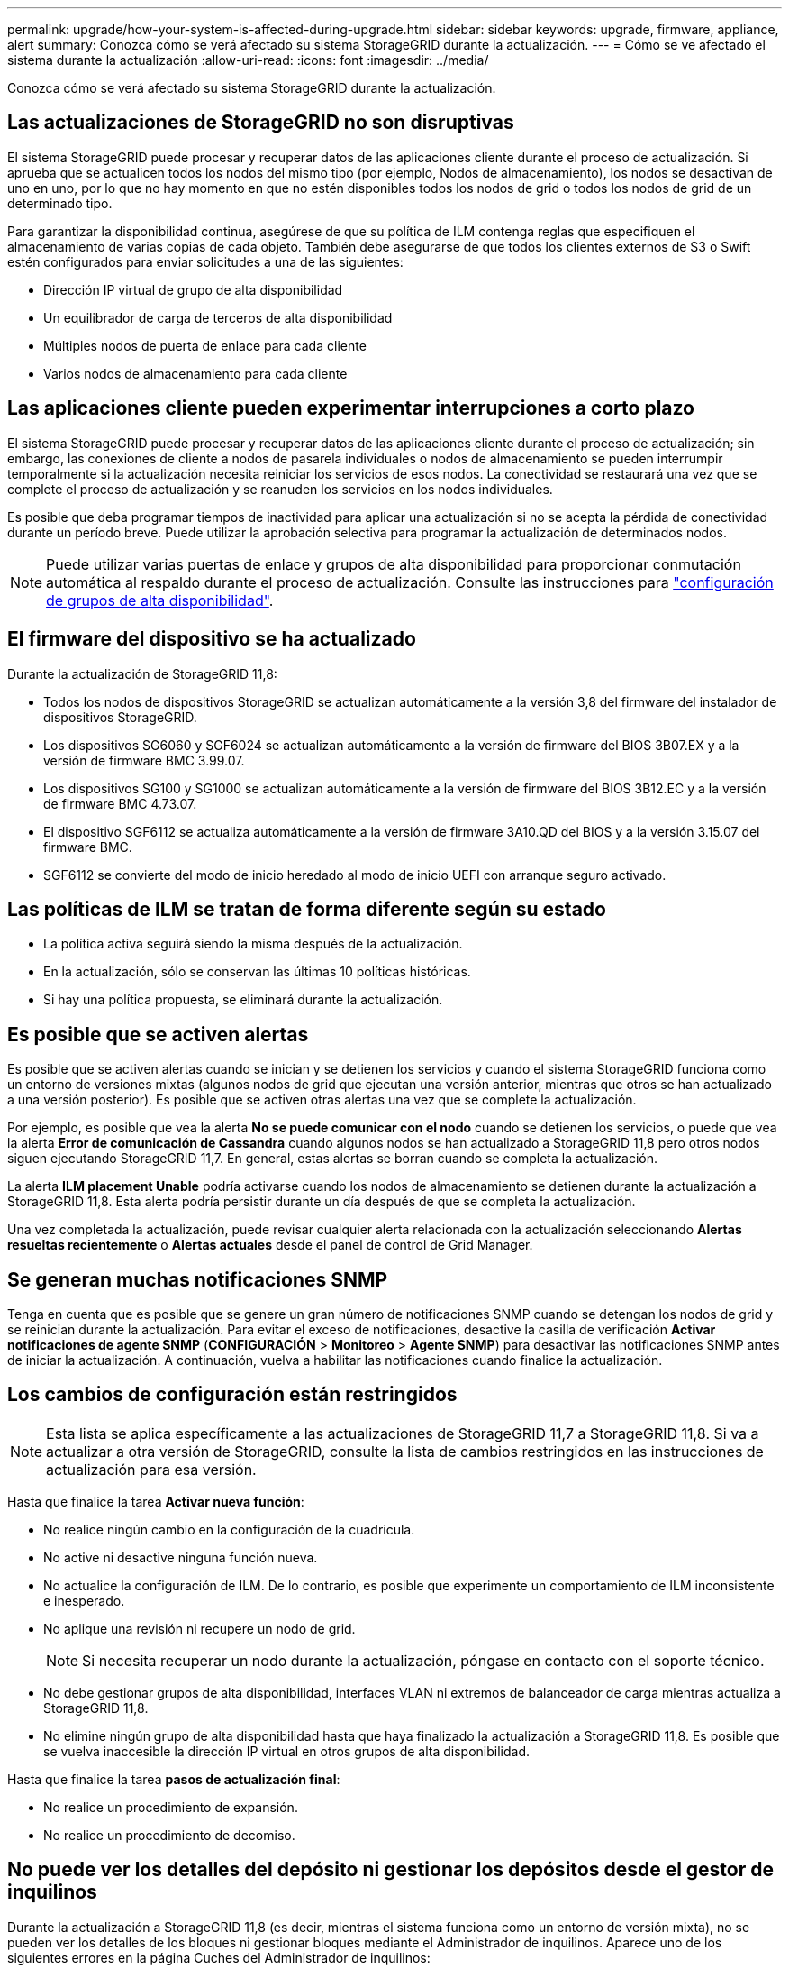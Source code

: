 ---
permalink: upgrade/how-your-system-is-affected-during-upgrade.html 
sidebar: sidebar 
keywords: upgrade, firmware, appliance, alert 
summary: Conozca cómo se verá afectado su sistema StorageGRID durante la actualización. 
---
= Cómo se ve afectado el sistema durante la actualización
:allow-uri-read: 
:icons: font
:imagesdir: ../media/


[role="lead"]
Conozca cómo se verá afectado su sistema StorageGRID durante la actualización.



== Las actualizaciones de StorageGRID no son disruptivas

El sistema StorageGRID puede procesar y recuperar datos de las aplicaciones cliente durante el proceso de actualización. Si aprueba que se actualicen todos los nodos del mismo tipo (por ejemplo, Nodos de almacenamiento), los nodos se desactivan de uno en uno, por lo que no hay momento en que no estén disponibles todos los nodos de grid o todos los nodos de grid de un determinado tipo.

Para garantizar la disponibilidad continua, asegúrese de que su política de ILM contenga reglas que especifiquen el almacenamiento de varias copias de cada objeto. También debe asegurarse de que todos los clientes externos de S3 o Swift estén configurados para enviar solicitudes a una de las siguientes:

* Dirección IP virtual de grupo de alta disponibilidad
* Un equilibrador de carga de terceros de alta disponibilidad
* Múltiples nodos de puerta de enlace para cada cliente
* Varios nodos de almacenamiento para cada cliente




== Las aplicaciones cliente pueden experimentar interrupciones a corto plazo

El sistema StorageGRID puede procesar y recuperar datos de las aplicaciones cliente durante el proceso de actualización; sin embargo, las conexiones de cliente a nodos de pasarela individuales o nodos de almacenamiento se pueden interrumpir temporalmente si la actualización necesita reiniciar los servicios de esos nodos. La conectividad se restaurará una vez que se complete el proceso de actualización y se reanuden los servicios en los nodos individuales.

Es posible que deba programar tiempos de inactividad para aplicar una actualización si no se acepta la pérdida de conectividad durante un período breve. Puede utilizar la aprobación selectiva para programar la actualización de determinados nodos.


NOTE: Puede utilizar varias puertas de enlace y grupos de alta disponibilidad para proporcionar conmutación automática al respaldo durante el proceso de actualización. Consulte las instrucciones para link:../admin/configure-high-availability-group.html["configuración de grupos de alta disponibilidad"].



== El firmware del dispositivo se ha actualizado

Durante la actualización de StorageGRID 11,8:

* Todos los nodos de dispositivos StorageGRID se actualizan automáticamente a la versión 3,8 del firmware del instalador de dispositivos StorageGRID.
* Los dispositivos SG6060 y SGF6024 se actualizan automáticamente a la versión de firmware del BIOS 3B07.EX y a la versión de firmware BMC 3.99.07.
* Los dispositivos SG100 y SG1000 se actualizan automáticamente a la versión de firmware del BIOS 3B12.EC y a la versión de firmware BMC 4.73.07.
* El dispositivo SGF6112 se actualiza automáticamente a la versión de firmware 3A10.QD del BIOS y a la versión 3.15.07 del firmware BMC.
* SGF6112 se convierte del modo de inicio heredado al modo de inicio UEFI con arranque seguro activado.




== Las políticas de ILM se tratan de forma diferente según su estado

* La política activa seguirá siendo la misma después de la actualización.
* En la actualización, sólo se conservan las últimas 10 políticas históricas.
* Si hay una política propuesta, se eliminará durante la actualización.




== Es posible que se activen alertas

Es posible que se activen alertas cuando se inician y se detienen los servicios y cuando el sistema StorageGRID funciona como un entorno de versiones mixtas (algunos nodos de grid que ejecutan una versión anterior, mientras que otros se han actualizado a una versión posterior). Es posible que se activen otras alertas una vez que se complete la actualización.

Por ejemplo, es posible que vea la alerta *No se puede comunicar con el nodo* cuando se detienen los servicios, o puede que vea la alerta *Error de comunicación de Cassandra* cuando algunos nodos se han actualizado a StorageGRID 11,8 pero otros nodos siguen ejecutando StorageGRID 11,7. En general, estas alertas se borran cuando se completa la actualización.

La alerta *ILM placement Unable* podría activarse cuando los nodos de almacenamiento se detienen durante la actualización a StorageGRID 11,8. Esta alerta podría persistir durante un día después de que se completa la actualización.

Una vez completada la actualización, puede revisar cualquier alerta relacionada con la actualización seleccionando *Alertas resueltas recientemente* o *Alertas actuales* desde el panel de control de Grid Manager.



== Se generan muchas notificaciones SNMP

Tenga en cuenta que es posible que se genere un gran número de notificaciones SNMP cuando se detengan los nodos de grid y se reinician durante la actualización. Para evitar el exceso de notificaciones, desactive la casilla de verificación *Activar notificaciones de agente SNMP* (*CONFIGURACIÓN* > *Monitoreo* > *Agente SNMP*) para desactivar las notificaciones SNMP antes de iniciar la actualización. A continuación, vuelva a habilitar las notificaciones cuando finalice la actualización.



== Los cambios de configuración están restringidos


NOTE: Esta lista se aplica específicamente a las actualizaciones de StorageGRID 11,7 a StorageGRID 11,8. Si va a actualizar a otra versión de StorageGRID, consulte la lista de cambios restringidos en las instrucciones de actualización para esa versión.

Hasta que finalice la tarea *Activar nueva función*:

* No realice ningún cambio en la configuración de la cuadrícula.
* No active ni desactive ninguna función nueva.
* No actualice la configuración de ILM. De lo contrario, es posible que experimente un comportamiento de ILM inconsistente e inesperado.
* No aplique una revisión ni recupere un nodo de grid.
+

NOTE: Si necesita recuperar un nodo durante la actualización, póngase en contacto con el soporte técnico.

* No debe gestionar grupos de alta disponibilidad, interfaces VLAN ni extremos de balanceador de carga mientras actualiza a StorageGRID 11,8.
* No elimine ningún grupo de alta disponibilidad hasta que haya finalizado la actualización a StorageGRID 11,8. Es posible que se vuelva inaccesible la dirección IP virtual en otros grupos de alta disponibilidad.


Hasta que finalice la tarea *pasos de actualización final*:

* No realice un procedimiento de expansión.
* No realice un procedimiento de decomiso.




== No puede ver los detalles del depósito ni gestionar los depósitos desde el gestor de inquilinos

Durante la actualización a StorageGRID 11,8 (es decir, mientras el sistema funciona como un entorno de versión mixta), no se pueden ver los detalles de los bloques ni gestionar bloques mediante el Administrador de inquilinos. Aparece uno de los siguientes errores en la página Cuches del Administrador de inquilinos:

* No puedes usar esta API mientras actualizas a 11,8.
* No puede ver los detalles de las versiones de los bloques en el administrador de inquilinos mientras actualiza a 11,8.


Este error se resolverá después de que se complete la actualización a 11,8.

.Solución alternativa
Mientras la actualización a 11,8 está en curso, utilice las siguientes herramientas para ver los detalles de los bloques o gestionar bloques, en lugar de utilizar el Gestor de inquilinos:

* Para realizar operaciones S3 estándar en un cucharón, utilice cualquiera de los link:../s3/operations-on-buckets.html["API REST DE S3"] o la link:../tenant/understanding-tenant-management-api.html["API de gestión de inquilinos"].
* Para realizar operaciones personalizadas de StorageGRID en un bloque (por ejemplo, ver y modificar la coherencia del bloque, habilitar o deshabilitar las actualizaciones de la hora del último acceso o configurar la integración de búsqueda), use la API de gestión de inquilinos.

